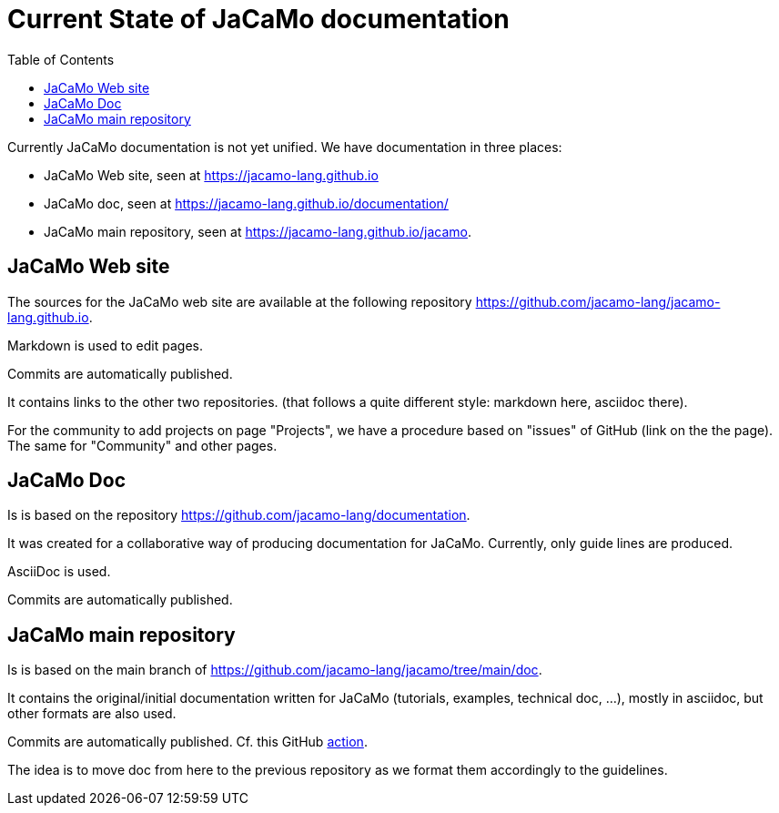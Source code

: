 = Current State of JaCaMo documentation
:toc: right

Currently JaCaMo documentation is not yet unified. We have documentation in three places:

- JaCaMo Web site, seen at https://jacamo-lang.github.io
- JaCaMo doc, seen at https://jacamo-lang.github.io/documentation/
- JaCaMo main repository, seen at https://jacamo-lang.github.io/jacamo.


== JaCaMo Web site

The sources for the JaCaMo web site are available at the following repository https://github.com/jacamo-lang/jacamo-lang.github.io.

Markdown is used to edit pages.

Commits are automatically published.

It contains links to the other two repositories. (that follows a quite different style: markdown here, asciidoc there).

For the community to add projects on page "Projects", we have a procedure based on "issues" of GitHub (link on the the page). The same for "Community" and other pages.


== JaCaMo Doc

Is is based on the repository https://github.com/jacamo-lang/documentation. 

It was created for a collaborative way of producing documentation for JaCaMo. Currently, only guide lines are produced.

AsciiDoc is used.

Commits are automatically published.

== JaCaMo main repository

Is is based on the main branch of https://github.com/jacamo-lang/jacamo/tree/main/doc.

It contains the original/initial documentation written for JaCaMo (tutorials, examples, technical doc, ...), mostly in asciidoc, but other formats are also used.

Commits are automatically published. Cf. this GitHub https://github.com/jacamo-lang/jacamo/blob/main/.github/workflows/pages.yml[action].

The idea is to move doc from here to the previous repository as we format them accordingly to the guidelines.
